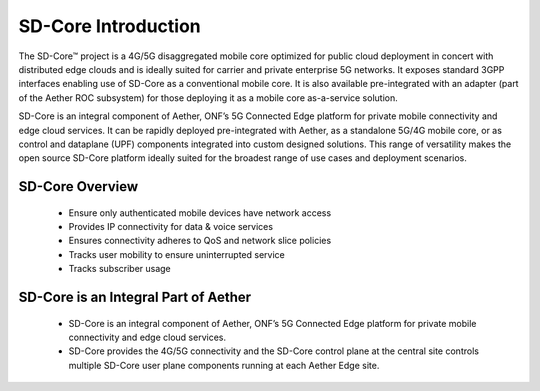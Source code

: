 ..
   SPDX-FileCopyrightText: © 2020 Open Networking Foundation <support@opennetworking.org>
   SPDX-License-Identifier: Apache-2.0

SD-Core Introduction
====================

The SD-Core™ project is a 4G/5G disaggregated mobile core optimized for public
cloud deployment in concert with distributed edge clouds and is ideally suited
for carrier and private enterprise 5G networks. It exposes standard 3GPP interfaces
enabling use of SD-Core as a conventional mobile core. It is also available
pre-integrated with an adapter (part of the Aether ROC subsystem) for those
deploying it as a mobile core as-a-service solution.

SD-Core is an integral component of Aether, ONF’s 5G Connected Edge platform for
private mobile connectivity and edge cloud services. It can be rapidly deployed
pre-integrated with Aether, as a standalone 5G/4G mobile core, or as control and
dataplane (UPF) components integrated into custom designed solutions. This range
of versatility makes the open source SD-Core platform ideally suited for the
broadest range of use cases and deployment scenarios.

SD-Core Overview
----------------

    - Ensure only authenticated mobile devices have network access
    - Provides IP connectivity for data & voice services
    - Ensures connectivity adheres to QoS and network slice policies
    - Tracks user mobility to ensure uninterrupted service
    - Tracks subscriber usage

.. image:: ../_static/images/SD-Core-Overview.png
  :width: 700px

SD-Core is an Integral Part of Aether
-------------------------------------

    - SD-Core is an integral component of Aether, ONF’s 5G Connected Edge platform for
      private mobile connectivity and edge cloud services.
    - SD-Core provides the 4G/5G connectivity and the SD-Core control plane at the central
      site controls multiple SD-Core user plane components running at each Aether Edge site.

.. image:: ../_static/images/Sd-Core-Aether-Integral.jpg
  :width: 700px
